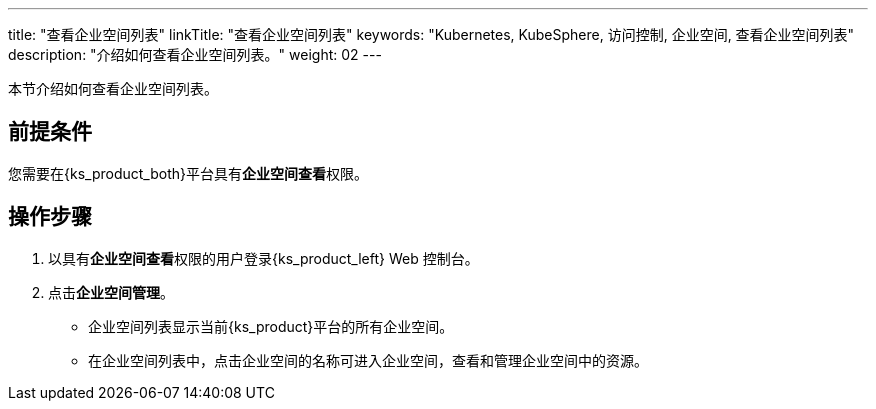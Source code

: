 ---
title: "查看企业空间列表"
linkTitle: "查看企业空间列表"
keywords: "Kubernetes, KubeSphere, 访问控制, 企业空间, 查看企业空间列表"
description: "介绍如何查看企业空间列表。"
weight: 02
---

:ks_permission: **企业空间查看**

本节介绍如何查看企业空间列表。


== 前提条件

您需要在{ks_product_both}平台具有pass:a,q[{ks_permission}]权限。

== 操作步骤

. 以具有pass:a,q[{ks_permission}]权限的用户登录{ks_product_left} Web 控制台。
. 点击**企业空间管理**。
+
--
* 企业空间列表显示当前{ks_product}平台的所有企业空间。

* 在企业空间列表中，点击企业空间的名称可进入企业空间，查看和管理企业空间中的资源。
--

